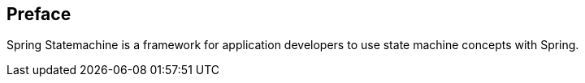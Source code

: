 [preface]
== Preface
Spring Statemachine is a framework for application developers to use
state machine concepts with Spring.
